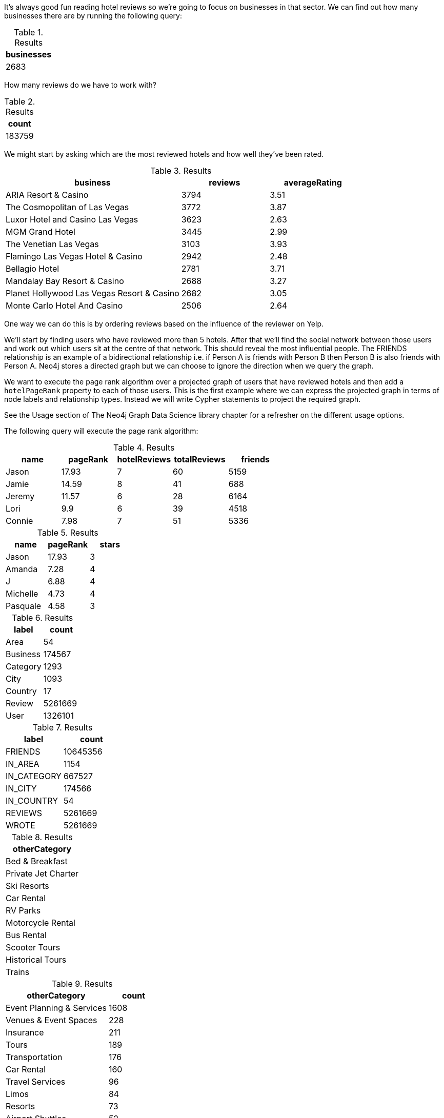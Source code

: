 
// tag::eda-hotels-intro[]
It's always good fun reading hotel reviews so we're going to focus on businesses in that sector.
We can find out how many businesses there are by running the following query:
// end::eda-hotels-intro[]

// tag::eda-hotels-intro-result[]

.Results
[opts="header",cols="1"]
|===
| businesses
| 2683
|===

// end::eda-hotels-intro-result[]

// tag::eda-hotels-reviews[]

How many reviews do we have to work with?

// end::eda-hotels-reviews[]

// tag::eda-hotels-reviews-result[]
.Results
[opts="header",cols="1"]
|===
| count
| 183759
|===
// end::eda-hotels-reviews-result[]

// tag::eda-hotels-most-reviewed[]
We might start by asking which are the most reviewed hotels and how well they've been rated.
// end::eda-hotels-most-reviewed[]

// tag::eda-hotels-most-reviewed-result[]
.Results
[opts="header",cols="2,1,1"]
|===
| business | reviews | averageRating
|ARIA Resort & Casino | 3794 | 3.51
|The Cosmopolitan of Las Vegas | 3772 | 3.87
|Luxor Hotel and Casino Las Vegas | 3623 | 2.63
|MGM Grand Hotel | 3445 | 2.99
|The Venetian Las Vegas | 3103 | 3.93
|Flamingo Las Vegas Hotel & Casino | 2942 | 2.48
|Bellagio Hotel | 2781 | 3.71
|Mandalay Bay Resort & Casino | 2688 | 3.27
|Planet Hollywood Las Vegas Resort & Casino | 2682 | 3.05
|Monte Carlo Hotel And Casino | 2506 | 2.64
|===

// end::eda-hotels-most-reviewed-result[]

// tag::influential-hotel-reviewers-intro[]
One way we can do this is by ordering reviews based on the influence of the reviewer on Yelp.

We'll start by finding users who have reviewed more than 5 hotels.
After that we'll find the social network between those users and work out which users sit at the centre of that network.
This should reveal the most influential people.
The FRIENDS relationship is an example of a bidirectional relationship
i.e. if Person A is friends with Person B then Person B is also friends with Person A.
Neo4j stores a directed graph but we can choose to ignore the direction when we query the graph.

We want to execute the page rank algorithm over a projected graph of users that have reviewed hotels and then add a `hotelPageRank` property to each of those users.
This is the first example where we can express the projected graph in terms of node labels and relationship types.
Instead we will write Cypher statements to project the required graph.

See the Usage section of The Neo4j Graph Data Science library chapter for a refresher on the different usage options.

The following query will execute the page rank algorithm:
// end::influential-hotel-reviewers-intro[]

// tag::top-reviewers-result[]
.Results
[opts="header",cols="1,1,1,1,1"]
|===
| name | pageRank | hotelReviews | totalReviews | friends
| Jason | 17.93 | 7 | 60 | 5159
| Jamie | 14.59	| 8	| 41 | 688
| Jeremy |	11.57 | 6 | 28 | 6164
| Lori | 9.9 | 6 | 39 | 4518
| Connie |	7.98 | 7 | 51 | 5336
|===
// end::top-reviewers-result[]

// tag::caesars-result[]
.Results
[opts="header",cols="1,1,1"]
|===
| name | pageRank | stars
| Jason    | 17.93 | 3
| Amanda   | 7.28  | 4
| J        | 6.88  | 4
| Michelle | 4.73          | 4
| Pasquale | 4.58 | 3
|===
// end::caesars-result[]


// tag::eda-result[]
.Results
[opts="header",cols="1,1"]
|===
| label | count
| Area | 54
| Business |174567
| Category | 1293
| City | 1093
| Country | 17
| Review  | 5261669
| User    | 1326101
|===
// end::eda-result[]

// tag::eda-rels-result[]
.Results
[opts="header",cols="1,1"]
|===
| label | count
| FRIENDS | 10645356
| IN_AREA | 1154
| IN_CATEGORY |667527
| IN_CITY | 174566
| IN_COUNTRY | 54
| REVIEWS  | 5261669
| WROTE   | 5261669
|===
// end::eda-rels-result[]

// tag::lpa-hotels-result[]
.Results
[opts="header",cols="1"]
|===
| otherCategory
| Bed & Breakfast
| Private Jet Charter
| Ski Resorts
| Car Rental
| RV Parks
| Motorcycle Rental
| Bus Rental
| Scooter Tours
| Historical Tours
| Trains
|===
// end::lpa-hotels-result[]

// tag::lpa-hotels-vegas-result[]
.Results
[opts="header",cols="2,1"]
|===
| otherCategory | count
| Event Planning & Services | 1608
| Venues & Event Spaces    | 228
| Insurance                | 211
| Tours                    | 189
| Transportation           | 176
| Car Rental               | 160
| Travel Services          | 96
| Limos                    | 84
| Resorts                  | 73
| Airport Shuttles         | 52
|===
// end::lpa-hotels-vegas-result[]

// tag::lpa-hotels-vegas-good-businesses-result[]
.Results
[opts="header",cols="1,1"]
|===
| otherCategory | business
|Event Planning & Services | Viva Las Vegastamps
|Venues & Event Spaces     | VIP Golf Services
|Insurance                 | Desert Shores Insurance Services
|Tours                    | Annie Bananie Las Vegas Tours
|Transportation           | Sinderella Coach                
|Car Rental               | Hertz Rent A Car                
|Travel Services          | MW Travel Vegas                 
|Limos                    | Vegas Limousine Service         
|Resorts                  | Encore                          
|Airport Shuttles         | Presidential Limousine          
|===
// end::lpa-hotels-vegas-good-businesses-result[]
